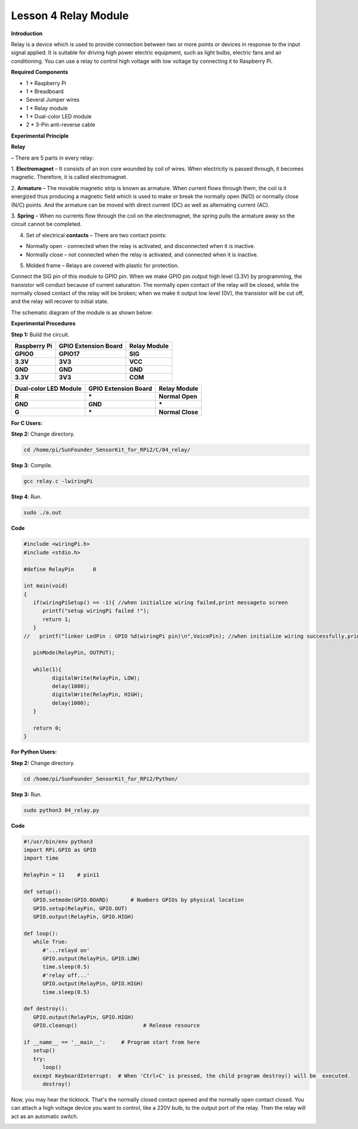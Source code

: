 Lesson 4 Relay Module
=======================

**Introduction**

Relay is a device which is used to provide connection between two or
more points or devices in response to the input signal applied. It is
suitable for driving high power electric equipment, such as light bulbs,
electric fans and air conditioning. You can use a relay to control high
voltage with low voltage by connecting it to Raspberry Pi.

.. image:: media/image110.png
   :width: 2.40764in
   :height: 1.19583in

**Required Components**

- 1 \* Raspberry Pi

- 1 \* Breadboard

- Several Jumper wires

- 1 \* Relay module

- 1 \* Dual-color LED module

- 2 \* 3-Pin anti-reverse cable

**Experimental Principle**

**Relay**

– There are 5 parts in every relay:

1. **Electromagnet** – It consists of an iron core wounded by coil of
wires. When electricity is passed through, it becomes magnetic.
Therefore, it is called electromagnet.

2. **Armature** – The movable magnetic strip is known as armature. When
current flows through them, the coil is it energized thus producing a
magnetic field which is used to make or break the normally open (N/O) or
normally close (N/C) points. And the armature can be moved with direct
current (DC) as well as alternating current (AC).

3. **Spring** – When no currents flow through the coil on the
electromagnet, the spring pulls the armature away so the circuit cannot
be completed.

4. Set of electrical **contacts** – There are two contact points:

-  Normally open - connected when the relay is activated, and
   disconnected when it is inactive.

-  Normally close – not connected when the relay is activated, and
   connected when it is inactive.

5. Molded frame – Relays are covered with plastic for protection.

.. image:: media/image111.jpeg
   :alt: E:\Sally's file\Done\其他手册revise\tutu.jpg
   :width: 5.15069in
   :height: 3.01944in

Connect the SIG pin of this module to GPIO pin. When we make GPIO pin
output high level (3.3V) by programming, the transistor will conduct
because of current saturation. The normally open contact of the relay
will be closed, while the normally closed contact of the relay will be
broken; when we make it output low level (0V), the transistor will be
cut off, and the relay will recover to initial state.

The schematic diagram of the module is as shown below:

.. image:: media/image112.png
   :alt: D:\树莓派\套件\Sensor Kit\Sensor Kit V2.0\图片\4\relayew.png
   :width: 4.47986in
   :height: 3.67569in

**Experimental Procedures**

**Step 1:** Build the circuit.

+-----------------------+----------------------+----------------------+
| **Raspberry Pi**      | **GPIO Extension     | **Relay Module**     |
|                       | Board**              |                      |
+-----------------------+----------------------+----------------------+
| **GPIO0**             | **GPIO17**           | **SIG**              |
+-----------------------+----------------------+----------------------+
| **3.3V**              | **3V3**              | **VCC**              |
+-----------------------+----------------------+----------------------+
| **GND**               | **GND**              | **GND**              |
+-----------------------+----------------------+----------------------+
| **3.3V**              | **3V3**              | **COM**              |
+-----------------------+----------------------+----------------------+

+----------------------+-----------------------+----------------------+
| **Dual-color LED     | **GPIO Extension      | **Relay Module**     |
| Module**             | Board**               |                      |
+----------------------+-----------------------+----------------------+
| **R**                | **\***                | **Normal Open**      |
+----------------------+-----------------------+----------------------+
| **GND**              | **GND**               | **\***               |
+----------------------+-----------------------+----------------------+
| **G**                | **\***                | **Normal Close**     |
+----------------------+-----------------------+----------------------+

.. image:: media/image113.png
   :alt: 04_Relay module_bb
   :width: 6.27847in
   :height: 5.76528in

**For C Users:**

**Step 2:** Change directory.

.. code-block::

    cd /home/pi/SunFounder_SensorKit_for_RPi2/C/04_relay/

**Step 3**: Compile.

.. code-block::

    gcc relay.c -lwiringPi

**Step 4**: Run.

.. code-block::

    sudo ./a.out

**Code**

.. code-block:: c

   #include <wiringPi.h>
   #include <stdio.h>

   #define RelayPin      0

   int main(void)
   {
      if(wiringPiSetup() == -1){ //when initialize wiring failed,print messageto screen
         printf("setup wiringPi failed !");
         return 1; 
      }
   //	printf("linker LedPin : GPIO %d(wiringPi pin)\n",VoicePin); //when initialize wiring successfully,print message to screen
      
      pinMode(RelayPin, OUTPUT);

      while(1){
            digitalWrite(RelayPin, LOW);			
            delay(1000);
            digitalWrite(RelayPin, HIGH);
            delay(1000);
      }

      return 0;
   }


**For Python Users:**

**Step 2:** Change directory.

.. code-block::

    cd /home/pi/SunFounder_SensorKit_for_RPi2/Python/

**Step 3:** Run.

.. code-block::

    sudo python3 04_relay.py

**Code**

.. code-block:: python

   #!/usr/bin/env python3
   import RPi.GPIO as GPIO
   import time

   RelayPin = 11    # pin11

   def setup():
      GPIO.setmode(GPIO.BOARD)       # Numbers GPIOs by physical location
      GPIO.setup(RelayPin, GPIO.OUT)
      GPIO.output(RelayPin, GPIO.HIGH)

   def loop():
      while True:
         #'...relayd on'
         GPIO.output(RelayPin, GPIO.LOW)
         time.sleep(0.5)
         #'relay off...'
         GPIO.output(RelayPin, GPIO.HIGH)
         time.sleep(0.5)

   def destroy():
      GPIO.output(RelayPin, GPIO.HIGH)
      GPIO.cleanup()                     # Release resource

   if __name__ == '__main__':     # Program start from here
      setup()
      try:
         loop()
      except KeyboardInterrupt:  # When 'Ctrl+C' is pressed, the child program destroy() will be  executed.
         destroy()

Now, you may hear the ticktock. That's the normally closed contact
opened and the normally open contact closed. You can attach a high
voltage device you want to control, like a 220V bulb, to the output port
of the relay. Then the relay will act as an automatic switch.

.. image:: media/image114.jpeg
   :alt: \_MG_2206
   :width: 6.37639in
   :height: 4.13542in
